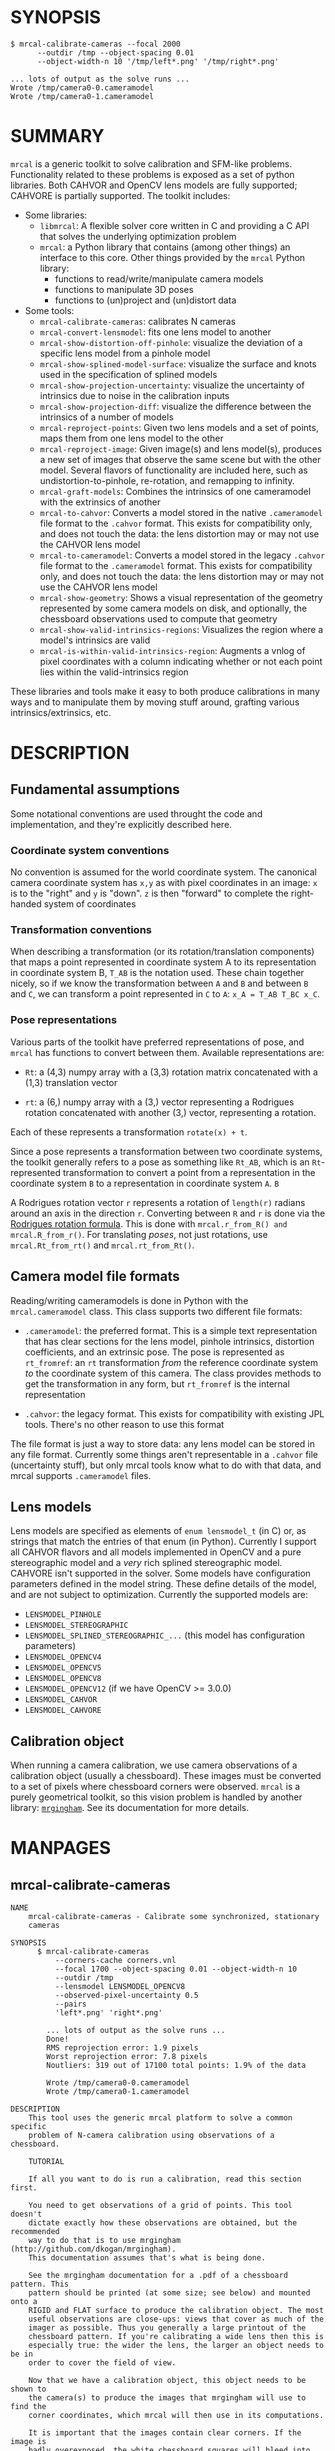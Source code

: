 * SYNOPSIS

#+BEGIN_EXAMPLE
$ mrcal-calibrate-cameras --focal 2000
      --outdir /tmp --object-spacing 0.01
      --object-width-n 10 '/tmp/left*.png' '/tmp/right*.png'

... lots of output as the solve runs ...
Wrote /tmp/camera0-0.cameramodel
Wrote /tmp/camera0-1.cameramodel
#+END_EXAMPLE

* SUMMARY

=mrcal= is a generic toolkit to solve calibration and SFM-like problems.
Functionality related to these problems is exposed as a set of python libraries.
Both CAHVOR and OpenCV lens models are fully supported; CAHVORE is partially
supported. The toolkit includes:

- Some libraries:
  - =libmrcal=: A flexible solver core written in C and providing a C API that
    solves the underlying optimization problem
  - =mrcal=: a Python library that contains (among other things) an interface
    to this core. Other things provided by the =mrcal= Python library:
    - functions to read/write/manipulate camera models
    - functions to manipulate 3D poses
    - functions to (un)project and (un)distort data

- Some tools:
  - =mrcal-calibrate-cameras=: calibrates N cameras
  - =mrcal-convert-lensmodel=: fits one lens model to another
  - =mrcal-show-distortion-off-pinhole=: visualize the deviation of a specific
    lens model from a pinhole model
  - =mrcal-show-splined-model-surface=: visualize the surface and knots used in
    the specification of splined models
  - =mrcal-show-projection-uncertainty=: visualize the uncertainty of intrinsics
    due to noise in the calibration inputs
  - =mrcal-show-projection-diff=: visualize the difference between the
    intrinsics of a number of models
  - =mrcal-reproject-points=: Given two lens models and a set of points,
    maps them from one lens model to the other
  - =mrcal-reproject-image=: Given image(s) and lens model(s), produces a new
    set of images that observe the same scene but with the other model. Several
    flavors of functionality are included here, such as undistortion-to-pinhole,
    re-rotation, and remapping to infinity.
  - =mrcal-graft-models=: Combines the intrinsics of one cameramodel with the
    extrinsics of another
  - =mrcal-to-cahvor=: Converts a model stored in the native =.cameramodel= file
    format to the =.cahvor= format. This exists for compatibility only, and does
    not touch the data: the lens distortion may or may not use the CAHVOR
    lens model
  - =mrcal-to-cameramodel=: Converts a model stored in the legacy =.cahvor= file
    format to the =.cameramodel= format. This exists for compatibility only, and
    does not touch the data: the lens distortion may or may not use the CAHVOR
    lens model
  - =mrcal-show-geometry=: Shows a visual representation of the geometry
    represented by some camera models on disk, and optionally, the
    chessboard observations used to compute that geometry
  - =mrcal-show-valid-intrinsics-regions=: Visualizes the region where a model's
    intrinsics are valid
  - =mrcal-is-within-valid-intrinsics-region=: Augments a vnlog of pixel
    coordinates with a column indicating whether or not each point lies within
    the valid-intrinsics region

These libraries and tools make it easy to both produce calibrations in many ways
and to manipulate them by moving stuff around, grafting various
intrinsics/extrinsics, etc.

* DESCRIPTION

** Fundamental assumptions

Some notational conventions are used throught the code and implementation, and
they're explicitly described here.

*** Coordinate system conventions

No convention is assumed for the world coordinate system. The canonical camera
coordinate system has =x,y= as with pixel coordinates in an image: =x= is to the
"right" and =y= is "down". =z= is then "forward" to complete the right-handed
system of coordinates

*** Transformation conventions

When describing a transformation (or its rotation/translation components) that
maps a point represented in coordinate system A to its representation in
coordinate system B, =T_AB= is the notation used. These chain together nicely,
so if we know the transformation between =A= and =B= and between =B= and =C=, we
can transform a point represented in =C= to =A=: =x_A = T_AB T_BC x_C=.

*** Pose representations

Various parts of the toolkit have preferred representations of pose, and =mrcal=
has functions to convert between them. Available representations are:

- =Rt=: a (4,3) numpy array with a (3,3) rotation matrix concatenated with a
  (1,3) translation vector

- =rt=: a (6,) numpy array with a (3,) vector representing a Rodrigues rotation
  concatenated with another (3,) vector, representing a rotation.

Each of these represents a transformation =rotate(x) + t=.

Since a pose represents a transformation between two coordinate systems, the
toolkit generally refers to a pose as something like =Rt_AB=, which is an
=Rt=-represented transformation to convert a point from a representation in the
coordinate system =B= to a representation in coordinate system =A=. =B=

A Rodrigues rotation vector =r= represents a rotation of =length(r)= radians
around an axis in the direction =r=. Converting between =R= and =r= is done via
the [[https://en.wikipedia.org/wiki/Rodrigues%27_rotation_formula][Rodrigues rotation formula]]. This is done with =mrcal.r_from_R() and
mrcal.R_from_r()=. For translating /poses/, not just rotations, use
=mrcal.Rt_from_rt()= and =mrcal.rt_from_Rt()=.

** Camera model file formats

Reading/writing cameramodels is done in Python with the =mrcal.cameramodel=
class. This class supports two different file formats:

- =.cameramodel=: the preferred format. This is a simple text representation
  that has clear sections for the lens model, pinhole intrinsics,
  distortion coefficients, and an extrinsic pose. The pose is represented as
  =rt_fromref=: an =rt= transformation /from/ the reference coordinate system
  /to/ the coordinate system of this camera. The class provides methods to get
  the transformation in any form, but =rt_fromref= is the internal
  representation

- =.cahvor=: the legacy format. This exists for compatibility with existing JPL
  tools. There's no other reason to use this format

The file format is just a way to store data: any lens model can be stored
in any file format. Currently some things aren't representable in a =.cahvor=
file (uncertainty stuff), but only mrcal tools know what to do with that data,
and mrcal supports =.cameramodel= files.

** Lens models

Lens models are specified as elements of =enum lensmodel_t= (in C) or, as
strings that match the entries of that enum (in Python). Currently I support all
CAHVOR flavors and all models implemented in OpenCV and a pure stereographic
model and a /very/ rich splined stereographic model. CAHVORE isn't supported in
the solver. Some models have configuration parameters defined in the model
string. These define details of the model, and are not subject to optimization.
Currently the supported models are:

- =LENSMODEL_PINHOLE=
- =LENSMODEL_STEREOGRAPHIC=
- =LENSMODEL_SPLINED_STEREOGRAPHIC_...= (this model has configuration
  parameters)
- =LENSMODEL_OPENCV4=
- =LENSMODEL_OPENCV5=
- =LENSMODEL_OPENCV8=
- =LENSMODEL_OPENCV12= (if we have OpenCV >= 3.0.0)
- =LENSMODEL_CAHVOR=
- =LENSMODEL_CAHVORE=

** Calibration object

When running a camera calibration, we use camera observations of a calibration
object (usually a chessboard). These images must be converted to a set of pixels
where chessboard corners were observed. =mrcal= is a purely geometrical toolkit,
so this vision problem is handled by another library: [[https://github.com/dkogan/mrgingham/][=mrgingham=]]. See its
documentation for more details.

* MANPAGES
** mrcal-calibrate-cameras
#+BEGIN_EXAMPLE
NAME
    mrcal-calibrate-cameras - Calibrate some synchronized, stationary
    cameras

SYNOPSIS
      $ mrcal-calibrate-cameras
          --corners-cache corners.vnl
          --focal 1700 --object-spacing 0.01 --object-width-n 10
          --outdir /tmp
          --lensmodel LENSMODEL_OPENCV8
          --observed-pixel-uncertainty 0.5
          --pairs
          'left*.png' 'right*.png'

        ... lots of output as the solve runs ...
        Done!
        RMS reprojection error: 1.9 pixels
        Worst reprojection error: 7.8 pixels
        Noutliers: 319 out of 17100 total points: 1.9% of the data

        Wrote /tmp/camera0-0.cameramodel
        Wrote /tmp/camera0-1.cameramodel

DESCRIPTION
    This tool uses the generic mrcal platform to solve a common specific
    problem of N-camera calibration using observations of a chessboard.

    TUTORIAL

    If all you want to do is run a calibration, read this section first.

    You need to get observations of a grid of points. This tool doesn't
    dictate exactly how these observations are obtained, but the recommended
    way to do that is to use mrgingham (http://github.com/dkogan/mrgingham).
    This documentation assumes that's what is being done.

    See the mrgingham documentation for a .pdf of a chessboard pattern. This
    pattern should be printed (at some size; see below) and mounted onto a
    RIGID and FLAT surface to produce the calibration object. The most
    useful observations are close-ups: views that cover as much of the
    imager as possible. Thus you generally a large printout of the
    chessboard pattern. If you're calibrating a wide lens then this is
    especially true: the wider the lens, the larger an object needs to be in
    order to cover the field of view.

    Now that we have a calibration object, this object needs to be shown to
    the camera(s) to produce the images that mrgingham will use to find the
    corner coordinates, which mrcal will then use in its computations.

    It is important that the images contain clear corners. If the image is
    badly overexposed, the white chessboard squares will bleed into each
    other, the adjoining black squares will no longer touch each other in
    the image, and there would be no corner to detect. Conversely, if the
    image is badly underexposed, the black squares will bleed into each
    other, which would also destroy the corner. mrgingham tries to handle a
    variety of lighting conditions, including varying illumination across
    the image, but the corners must exist in the image in some form. A
    fundamental design decision in mrgingham is to only output chessboards
    that we are very confident in, and a consequence of this is that
    mrgingham requires the WHOLE chessboard to be visible in order to
    produce any results. Thus it requires a bit of effort to produce any
    data at the edges and in the corners of the imager: if even a small
    number of the chessboard corners are out of bounds, mrgingham will not
    detect the chessboard at all. A live preview of the calibration images
    being gathered is thus essential to aid the user in obtaining good data.
    Another requirement due to the design of mrgingham is that the board
    should be held with a flat edge parallel to the camera xz plane
    (parallel to the ground, usually). mrgingham looks for vertical and
    horizontal sequences of corners, but if the board is rotated diagonally,
    then none of these sequences are "horizontal" or "vertical", but they're
    all "diagonal", which isn't what mrgingham is looking for.

    The most useful observations to gather are

    - close-ups: the chessboard should fill the whole frame as much as
    possible

    - oblique views: tilt the board forward/back and left/right. I generally
    tilt by more than 45 degrees. At a certain point the corners become
    indistinct and mrgingham starts having trouble, but depending on the
    lens, that point could come with quite a bit of tilt.

    - If you are calibrating multiple cameras, and they are synchronized,
    you can calibrate them all at the same time, and obtain intrinsics AND
    extrinsics. In that case you want frames where multiple cameras see the
    calibration object at the same time. Depending on the geometry, it may
    be impossible to place a calibration object in a location where it's
    seen by all the cameras, AND where it's a close-up for all the cameras
    at the same time. In that case, get close-ups for each camera
    individually, and get observations common to multiple cameras, that
    aren't necessarily close-ups. The former will serve to define your
    camera intrinsics, and the latter will serve to define your extrinsics
    (geometry).

    A dataset composed primarily of tilted closeups will produce good
    results. It is better to have more data rather than less. mrgingham will
    throw away frames where no chessboard can be found, so it is perfectly
    reasonable to grab too many images with the expectation that they won't
    all end up being used in the computation.

    I usually aim for about 100 usable frames, but you can often get away
    with far fewer. The mrcal confidence feedback (see below) will tell you
    if you need more data.

    Once we have gathered input images, we can run the calibration
    procedure:

      mrcal-calibrate-cameras
        --corners-cache corners.vnl
        -j 10
        --focal 2000
        --object-spacing 0.1
        --object-width-n 10
        --outdir /tmp
        --lensmodel LENSMODEL_OPENCV8
        --observed-pixel-uncertainty 1.0
        --explore
        'frame*-camera0.png' 'frame*-camera1.png' 'frame*-camera2.png'

    You would adjust all the arguments for your specific case.

    The first argument says that the chessboard corner coordinates live in a
    file called "corners.vnl". If this file exists, we'll use that data. If
    that file does not exist (which is what will happen the first time),
    mrgingham will be invoked to compute the corners from the images, and
    the results will be written to that file. So the same command is used to
    both compute the corners initially, and to reuse the pre-computed
    corners with subsequent runs.

    '-j 10' says to spread the mrgingham computation across 10 CPU cores.
    This command controls mrgingham only; if 'corners.vnl' already exists,
    this option does nothing.

    '--focal 2000' says that the initial estimate for the camera focal
    lengths is 2000 pixels. This doesn't need to be precise at all, but do
    try to get this roughly correct if possible. Simple geometry says that

      focal_length = imager_width / ( 2 tan (field_of_view_horizontal / 2) )

    --object-spacing is the width of each square in your chessboard. This
    depends on the specific chessboard object you are using.
    --object-width-n is the corner count of the calibration object.
    Currently mrgingham more or less assumes that this is 10.

    --outdir specifies the directory where the output models will be written

    --lensmodel specifies which lens model we're using for the cameras. At
    this time all OpenCV lens models are supported, in addition to
    LENSMODEL_CAHVOR. The CAHVOR model is there for legacy compatibility
    only. If you're not going to be using these models in a system that only
    supports CAHVOR, there's little reason to use it. If you use a model
    that is too lean (LENSMODEL_PINHOLE or LENSMODEL_OPENCV4 maybe), the
    model will not fit the data, especially at the edges; the tool will tell
    you this. If you use a model that is too rich (something crazy like
    LENSMODEL_OPENCV12), then you will need much more data than you normally
    would. Most lenses I've seen work well with LENSMODEL_OPENCV4 or
    LENSMODEL_OPENCV5 or LENSMODEL_OPENCV8; wider lenses need richer models.

    '--observed-pixel-uncertainty 1.0' says that the x,y corner coordinates
    reported by mrgingham are distributed normally, independently, and with
    the standard deviation as given in this argument. There's a tool to
    compute this value empirically, but it needs more validation. For now
    pick a value that seems reasonable. 1.0 pixels or less usually makes
    sense.

    --explore says that after the models are computed, a REPL should be open
    so that the user can look at various metrics describing the output; more
    on this later.

    After all the options, globs describing the images are passed in. Note
    that these are GLOBS, not FILENAMES. So you need to quote or escape each
    glob to prevent the shell from expanding it. You want one glob per
    camera; in the above example we have 3 cameras. The program will look
    for all files matching the globs, and filenames with identical matched
    strings are assumed to have been gathered at the same instant in time.
    I.e. if in the above example we found frame003-camera0.png and
    frame003-camera1.png, we will assume that these two images were
    time-synchronized. If your capture system doesn't have fully-functional
    frame syncronization, you should run a series of monocular calibrations.
    Otherwise the models won't fit well (high reprojection errors and/or
    high outlier counts) and you might see a frame with systematic
    reprojection errors where one supposedly-synchronized camera's
    observation pulls the solution in one direction, and another camera's
    observation pulls it in another.

    When you run the program as given above, the tool will spend a bit of
    time computing (usually 10-20 seconds is enough, but this is highly
    dependent on the specific problem, the amount of data, and the
    computational hardware). When finished, it will write the resulting
    models to disk, and open a REPL (if --explore was given). The resulting
    filenames are "camera-N.cameramodel" where N is the index of the camera,
    starting at 0. The models contain the intrinsics and extrinsics, with
    camera-0 sitting at the reference coordinate system.

    When the solve is completed, you'll see a summary such as this one:

        RMS reprojection error: 0.3 pixels
        Worst reprojection error: 4.0 pixels
        Noutliers: 7 out of 9100 total points: 0.1% of the data

    The reprojection errors should look reasonable given your
    --observed-pixel-uncertainty. Since any outliers will be thrown out, the
    reported reprojection errors will be reasonable.

    Higher outlier counts are indicative of some/all of these:

    - Errors in the input data, such as incorrectly-detected chessboard
    corners, or unsynchronized cameras

    - Badly-fitting lens model

    A lens model that doesn't fit isn't a problem in itself. The results
    will simply not be reliable everywhere in the imager, as indicated by
    the uncertainty and residual metrics (see below)

    With --explore you get a REPL, and a message that points out some useful
    functions. Generally you want to start with

        show_residuals_observation_worst(0)

    This will show you the worst-fitting chessboard observation with its
    observed and predicted corners, as an error vector. The reprojection
    errors are given by a colored dot. Corners thrown out as outliers will
    be missing their colored dot. You want to make sure that this is
    reasonable. Incorrectly-detected corners will be visible: they will be
    outliers or they will have a high error. The errors should be higher
    towards the edge of the imager, especially with a wider lens. A richer
    better-fitting model would reduce those errors. Past that, there should
    be no pattern to the errors. If the camera synchronization was broken,
    you'll see a bias in the error vectors, to compensate for the motion of
    the chessboard.

    Next do this for each camera in your calibration set (icam is an index
    counting up from 0):

        show_residuals_regional(icam)

    Each of these will pop up 3 plots describing your distribution of
    errors. You get

    - a plot showing the mean reprojection error across the imager - a plot
    showing the standard deviation of reprojection errors across the imager
    - a plot showing the number of data points across the imager AFTER the
    outlier rejection

    The intrinsics are reliable in areas that have

    - a low mean error relative to --observed-pixel-uncertainty - a standard
    deviation roughly similar to --observed-pixel-uncertainty - have some
    data available

    If you have too little data, you will be overfitting, so you'd be
    expalining the signal AND the noise, and your reprojection errors will
    be too low. With enough input data you'll be explaining the signal only:
    the noise is random and with enough samples our model can't explain it.
    Another factor that controls this is the model we're fitting. If we fit
    a richer model (LENSMODEL_OPENCV8 vs LENSMODEL_OPENCV4 for instance),
    the extra parameters will allow us to fit the data better, and to
    produce lower errors in more areas of the imager.

    These are very rough guidelines; I haven't written the logic to
    automatically interpret these yet. A common feature that these plots
    bring to light is a poorly-fitting model at the edges of the imager. In
    that case you'll see higher errors with a wider distribution towards the
    edge.

    Finally run this:

        show_projection_uncertainty()

    This will pop up a plot of projection uncertainties for each camera. The
    uncertainties are shown as a color-map along with contours. These are
    the expected value of projection based on noise in input corner
    observations. The noise is assumed to be independent, 0-mean gaussian
    with a standard deviation of --observed-pixel-uncertainty. You will see
    low uncertainties in the center of the imager (this is the default focus
    point; a different one can be picked). As you move away from the center,
    you'll see higher errors. You should decide how much error is
    acceptable, and determine the usable area of the imager based on this.
    These uncertainty metrics are complementary to the residual metrics
    described above. If you have too little data, the residuals will be low,
    but the uncertainties will be very high. The more data you gather, the
    lower the uncertainties. A richer lens model lowers the residuals, but
    raises the uncertainties. So with a richer model you need to get more
    data to get to the same acceptable uncertainty level.

OPTIONS
  POSITIONAL ARGUMENTS
      images                A glob-per-camera for the images. Include a glob for
                            each camera. It is assumed that the image filenames in
                            each glob are of of the form xxxNNNyyy where xxx and
                            yyy are common to all images in the set, and NNN
                            varies. This NNN is a frame number, and identical
                            frame numbers across different globs signify a time-
                            synchronized observation. I.e. you can pass
                            'left*.jpg' and 'right*.jpg' to find images
                            'left0.jpg', 'left1.jpg', ..., 'right0.jpg',
                            'right1.jpg', ...

  OPTIONAL ARGUMENTS
      -h, --help            show this help message and exit
      --focal FOCAL         Initial estimate of the focal length, in pixels.
                            Required unless --seed is given
      --imagersize IMAGERSIZE IMAGERSIZE
                            Size of the imager. This is only required if we pass
                            --corners-cache AND if none of the image files on disk
                            actually exist and if we don't have a --seed. If we do
                            have a --seed, the --imagersize values must match the
                            --seed exactly
      --outdir OUTDIR       Directory for the output camera models
      --object-spacing OBJECT_SPACING
                            Width of each square in the calibration board, in
                            meters
      --object-width-n OBJECT_WIDTH_N
                            How many points the calibration board has per
                            horizontal side. If omitted we default to 10
      --object-height-n OBJECT_HEIGHT_N
                            How many points the calibration board has per vertical
                            side. If omitted, we assume a square object, setting
                            height=width
      --lensmodel LENSMODEL
                            Which lens model we're using. This is required unless
                            we have a --seed
      --seed SEED           A comma-separated whitespace-less list of camera model
                            globs to use as a seed for the intrinsics and
                            extrinsics. The number of models must match the number
                            of cameras exactly. Expanded globs are sorted
                            alphanumerically. This is useful to bootstrap the
                            solve or to validate an existing set of models, or to
                            recompute just the extrinsics or just the intrinsics
                            of a solve. If omitted, we estimate a seed. Exclusive
                            with --focal. If given, --imagersize is omitted or it
                            must match EXACTLY with whatever is in the --seed
                            models
      --jobs JOBS, -j JOBS  How much parallelization we want. Like GNU make.
                            Affects only the chessboard corner finder. If we are
                            reading a cache file, this does nothing
      --corners-cache CORNERS_CACHE
                            Path to read corner-finder data from or (if path does
                            not exist) to write data to
      --pairs               By default, we are calibrating a set of N independent
                            cameras. If we actually have a number of stereo pairs,
                            pass this argument. It changes the filename format of
                            the models written to disk (cameraPAIR-
                            INDEXINPAIR.cameramodel), and will report some
                            uncertainties about geometry inside each pair.
                            Consecutive cameras in the given list are paired up,
                            and an even number of cameras is required
      --skip-regularization
                            By default we apply regularization in the solver in
                            the final optimization. This discourages obviously-
                            wrong solutions, but can introduce a bias. With this
                            option, regularization isn't applied
      --skip-outlier-rejection
                            By default we throw out outliers. This option turns
                            that off
      --skip-extrinsics-solve
                            Keep the seeded extrinsics, if given. Allowed only if
                            --seed
      --skip-intrinsics-solve
                            Keep the seeded intrinsics, if given. Allowed only if
                            --seed
      --skip-calobject-warp-solve
                            By default we assume the calibration target is
                            slightly deformed, and we compute this deformation. If
                            we want to assume that it is flat, pass this option.
      --unweighted-corners  By default we weight each corner error contribution
                            using the uncertainty from the corner detector. If we
                            want to ignore this information, and weigh them all
                            equally, pass --unweighted-corners.
      --verbose-solver      By default the final stage of the solver doesn't say
                            much. This option turns on verbosity to get lots of
                            diagnostics.
      --explore             After the solve open an interactive shell to examine
                            the solution
      --observed-pixel-uncertainty OBSERVED_PIXEL_UNCERTAINTY
                            The standard deviation of x and y pixel coordinates of
                            the input observations. The distribution of the inputs
                            is assumed to be gaussian, with the standard deviation
                            specified by this argument. Note: this is the x and y
                            standard deviation, treated independently. If each of
                            these is s, then the LENGTH of the deviation of each
                            pixel is a Rayleigh distribution with expected value
                            s*sqrt(pi/2) ~ s*1.25


#+END_EXAMPLE
** mrcal-convert-lensmodel
#+BEGIN_EXAMPLE
NAME
    mrcal-convert-lensmodel - Converts a camera model from one lens model to
    another

SYNOPSIS
      $ mrcal-convert-lensmodel
          --viz LENSMODEL_OPENCV4 left.cameramodel
          > left.opencv4.cameramodel

      ... lots of output as the solve runs ...
      RMS error of the solution: 3.40256580058 pixels.

      ... a plot pops up showing the differences ...

DESCRIPTION
    Given a camera model, this tool computes another model that represents
    the same lens, but using a different lens model. While lens models all
    exist to solve the same problem, the different representations don't map
    to one another perfectly, and this tool seeks to find the best-fitting
    parameters of the target lens model. Two different methods are
    implemented:

    1. If the given cameramodel file contains optimization_inputs, then we
    have all the data that was used to compute this model in the first
    place, and we can re-run the original optimization, using the new lens
    model. This is the default behavior. If the input model doesn't have
    optimization_inputs, an error will result, and the other method must be
    selected by passing --sampled

    2. We can sample lots of points on the imager, unproject them to
    observation vectors in the camera coordinate system, and then fit a new
    camera model that reprojects these vectors as closely to the original
    pixel coordinates as possible. Select this mode by passing --sampled.

    The first method is preferred. Since camera models (lens parameters AND
    geometry) are computed off real pixel observations, the confidence of
    the final projections varies greatly, depending on the location of the
    points being projected. The first method uses the original data, so it
    implicitly respects these uncertainties 100%: low-data areas in the
    original model will also be low-data areas in the new model. The second
    method, however, doesn't have this information: it doesn't know which
    parts of the imager are reliable and which aren't, so the results won't
    be as good.

    As always, the intrinsics have some baked-in geometry information. Both
    methods optimize intrinsics AND extrinsics, and output cameramodels with
    updated versions of both. If --sampled, then we can request that only
    the intrinsics be optimized by passing --intrinsics-only. Also, if
    --sampled then we fit the extrinsics off 3D points, not just observation
    directions. The distance from the camera to the fitting points is set by
    --distance. Set this to the distance where you expect the intrinsics to
    have the most accuracy. This is only neede dif --sampled, since we have
    all this information otherwise.

    If --sampled, we need to consider that the model we're trying to fit may
    not fit the original model in all parts of the imager. Usually this is a
    factor when converting wide-angle cameramodels to use a leaner model: a
    decent fit will be possible at the center, with more and more divergence
    as we move towards the edges. We handle this with the --where and
    --radius options to allow the user to choose the area of the imager that
    is used for the fit. This region is centered on the point given by
    --where (or at the center of the imager, if omitted). The radius of this
    region is given by --radius. If '--radius 0' then I use ALL the data. A
    radius<0 can be used to set the size of the no-data margin at the
    corners; in this case I'll use

        r = sqrt(width^2 + height^2)/2. - abs(radius)

    There's a balance to strike here. A larger radius means that we'll try
    to fit as well as we can in a larger area. This might mean that we won't
    fit well anywhere, but we won't do terribly anywhere, either. A smaller
    area means that we give up on the outer regions entirely (resulting in
    very poor fits there), but we'll be able to fit much better in the areas
    that remain. Generally empirical testing is required to find a good
    compromise: pass --viz to see the resulting differences. Note that
    --radius and --where applies only if we're optimizing sampled
    reprojections; if we're using the original optimization inputs, the
    options are illegal.

OPTIONS
  POSITIONAL ARGUMENTS
      to                    The target lens model
      model                 Input camera model. If "-' is given, we read standard
                            input

  OPTIONAL ARGUMENTS
      -h, --help            show this help message and exit
      --sampled             Instead of solving the original calibration problem
                            using the new lens model, use sampled imager points.
                            This produces biased results, but can be used even if
                            the original optimization_inputs aren't available
      --gridn GRIDN GRIDN   Used if --sampled. How densely we should sample the
                            imager. By default we use a 60x40 grid
      --distance DISTANCE   Used (and required) if --sampled. A sampled solve fits
                            the intrinsics and extrinsics to match up
                            reprojections of a grid of observed pixels. The points
                            being projected are set a particular distance (set by
                            this argument) from the camera. Set this to the
                            distance that is expected to be most confident for the
                            given cameramodel
      --intrinsics-only     Used if --sampled. By default I optimize the
                            intrinsics and extrinsics to find the closest
                            reprojection. If for whatever reason we know that the
                            camera coordinate system was already right, or we need
                            to keep the original extrinsics, pass --intrinsics-
                            only. The resulting extrinsics will be the same, but
                            the fit will not be as good. In many cases, optimizing
                            extrinsics is required to get a usable fit, so
                            --intrinsics-only may not be an option if accurate
                            results are required.
      --where WHERE WHERE   Used if --sampled. I use a subset of the imager to
                            compute the fit. The active region is a circle
                            centered on this point. If omitted, we will focus on
                            the center of the imager
      --radius RADIUS       Used if --sampled. I use a subset of the imager to
                            compute the fit. The active region is a circle with a
                            radius given by this parameter. If radius == 0, I'll
                            use the whole imager for the fit. If radius < 0, this
                            parameter specifies the width of the region at the
                            corners that I should ignore: I will use sqrt(width^2
                            + height^2)/2. - abs(radius). This is valid ONLY if
                            we're focusing at the center of the imager. By default
                            I ignore a large-ish chunk area at the corners.
      --viz                 Visualize the differences between the input and output
                            models
      --num-trials NUM_TRIALS
                            If given, run the solve more than once. Useful in case
                            random initialization produces noticeably different
                            results. By default we run just one trial, which
                            hopefully should be enough


#+END_EXAMPLE
** mrcal-show-distortion-off-pinhole
#+BEGIN_EXAMPLE
NAME
    mrcal-show-distortion-off-pinhole - Visualize the behavior or a lens
    model

SYNOPSIS
      $ mrcal-show-distortion-off-pinhole --vectorfield left.cameramodel

      ... a plot pops up showing the vector field of the difference from a pinhole
      projection

DESCRIPTION
    This tool is used to examine how a lens model behaves. Depending on the
    model, the vectors could be very large or very small, and we can scale
    them by passing '--scale s'. By default we sample in a 60x40 grid, but
    this spacing can be controlled by passing '--gridn w h'.

    By default we render a heat map of the lens effects. We can also see the
    vectorfield by passing in --vectorfield. Or we can see the radial
    distortion curve by passing --radial

OPTIONS
  POSITIONAL ARGUMENTS
      model                 Input camera model. If "-' is given, we read standard input

  OPTIONAL ARGUMENTS
      -h, --help            show this help message and exit
      --gridn GRIDN GRIDN   How densely we should sample the imager. By default we report a 60x40 grid
      --scale SCALE         Scale the vectors by this factor. Default is 1.0 (report the truth), but this is often too small to see
      --radial              Show the radial distortion scale factor instead of a colormap/vectorfield
      --vectorfield         Plot the diff as a vector field instead of as a heat map. The vector field contains more information (magnitude AND direction), but is less clear at a
                            glance
      --cbmax CBMAX         Maximum range of the colorbar
      --extratitle EXTRATITLE
                            Extra title string for the plot
      --hardcopy HARDCOPY   Write the output to disk, instead of making an interactive plot
      --set SET             Extra 'set' directives to pass to gnuplotlib. May be given multiple times
      --unset UNSET         Extra 'unset' directives to pass to gnuplotlib. May be given multiple times


#+END_EXAMPLE
** mrcal-show-splined-model-surface
#+BEGIN_EXAMPLE
NAME
    mrcal-show-splined-model-surface - Visualizes the surface represented in
    a splined lens model

SYNOPSIS
      $ mrcal-show-splined-model-surface cam.cameramodel x
      ... a plot pops up showing the surface

DESCRIPTION
    Splined models are built with a splined surface that we index to compute
    the projection. The meaning of what indexes the surface and the values
    of the surface varies by model, but in all cases, visualizing the
    surface is useful.

    This tool can produce a plot in the imager domain (the default) or in
    the spline index domain (normalized stereographic coordinates, usually).
    Both are useful. Pass --spline-index-domain to choose that domain

    One use for this tool is to check that the field-of-view we're using for
    this model is reasonable. We'd like the field of view to be wide-enough
    to cover the whole imager, but not much wider, since representing
    invisible areas isn't useful. Ideally the surface domain boundary (that
    this tool displays) is just wider than the imager edges (which this tool
    also displays).

OPTIONS
  POSITIONAL ARGUMENTS
      model                 Input camera model. If "-' is given, we read standard
                            input
      {x,y}                 Whether we're looking at the x surface or the y
                            surface

  OPTIONAL ARGUMENTS
      -h, --help            show this help message and exit
      --extratitle EXTRATITLE
                            Extra title string for the plot
      --hardcopy HARDCOPY   Write the output to disk, instead of making an
                            interactive plot
      --set SET             Extra 'set' directives to gnuplotlib. Can be given
                            multiple times
      --unset UNSET         Extra 'unset' directives to gnuplotlib. Can be given
                            multiple times
      --spline-index-domain
                            By default this produces a visualization in the domain
                            of the imager. Sometimes it's more informative to look
                            at this in the domain of the spline-index (normalized
                            stereographic coordinates). This can be selected by
                            this option


#+END_EXAMPLE
** mrcal-show-projection-uncertainty
#+BEGIN_EXAMPLE
NAME
    mrcal-show-projection-uncertainty - Visualize the expected projection
    error due to uncertainty in the calibration-time input

SYNOPSIS
      $ mrcal-show-projection-uncertainty left.cameramodel
      ... a plot pops up showing the projection uncertainty of the intrinsics in
      ... this model

DESCRIPTION
    A calibration process produces the best-fitting camera parameters. To
    use these parameters intelligently we must have some sense of
    uncertainty in these parameters. This tool examines the uncertainty of
    projection of points using a given camera model. The projection
    operation uses the intrinsics only, but the uncertainty must take into
    account the calibration-time extrinsics and the calibration-time
    chessboard poses as well. This tool visualizes the expected value of
    projection error across the imager. Areas with a high expected
    projection error are unreliable for further work.

    There are 3 modes of operation:

    - By default we look at projection of points some distance away from the
    camera (given by --distance). We evaluate the uncertainty of these
    projections everywhere across the imager, and display the results as a
    heatmap with overlaid contours

    - With --observations-xydist we display a 3D plot showing the
    uncertainty everywhere across the imager and at various distances. This
    contains a lot of information, but that makes it challenging to
    interpret

    - With --vs-distance-at we evaluate the uncertainty along an observation
    ray mapping to a single pixel. We show the uncertainty vs distances from
    the camera along this ray

    See mrcal.projection_uncertainty() for a full description of the
    computation performed here

OPTIONS
  POSITIONAL ARGUMENTS
      model                 Input camera model. If "-' is given, we read standard
                            input

  OPTIONAL ARGUMENTS
      -h, --help            show this help message and exit
      --observations-xydist
                            If given, we operate in a different mode: we make a 3D
                            plot of uncertainties and chessboard observations
                            instead of the 2D uncertainty contours we get
                            normally. This is exclusive with --vs-distance-at,
                            --distance, --isotropic, --observations.
      --vs-distance-at VS_DISTANCE_AT
                            If given, we operate in a different mode: we look at
                            the projection uncertainty at one pixel, at different
                            distances along that observation ray. This is
                            different from the 2D uncertainty contours we get
                            normally. This option takes a single argument: the
                            "X,Y" pixel coordinate we care about, or "center" to
                            look at the center of the imager or "centroid" to look
                            at the center of the calibration-time chessboards.
                            This is exclusive with --observations-xydist and
                            --gridn and --distance and --observations and --cbmax
      --gridn GRIDN GRIDN   How densely we should sample the imager. By default we
                            use a 60x40 grid (or a (15,10) grid if --observations-
                            xydist)
      --distance DISTANCE   By default we display the projection uncertainty
                            infinitely far away from the camera. If we want to
                            look closer in, the desired observation distance can
                            be given in this argument
      --isotropic           By default I display the expected value of the
                            projection error in the worst possible direction of
                            this error. If we want to plot the RMS of the worst
                            and best directions, pass --isotropic. If we assume
                            the errors will apply evenly in all directions, then
                            we can use this metric, which is potentially easier to
                            compute
      --observations        If given, I show where the chessboard corners were
                            observed at calibration time. This should correspond
                            to the low-uncertainty regions.
      --cbmax CBMAX         Maximum range of the colorbar
      --extratitle EXTRATITLE
                            Extra title string for the plot
      --hardcopy HARDCOPY   Write the output to disk, instead of an interactive
                            plot
      --set SET             Extra 'set' directives to gnuplotlib. Can be given
                            multiple times
      --unset UNSET         Extra 'unset' directives to gnuplotlib. Can be given
                            multiple times


#+END_EXAMPLE
** mrcal-show-projection-diff
#+BEGIN_EXAMPLE
NAME
    mrcal-show-projection-diff - Visualize the difference in projection
    between N models

SYNOPSIS
      $ mrcal-show-projection-diff before.cameramodel after.cameramodel
      ... a plot pops up showing how these two models differ in their projections

DESCRIPTION
    It is often useful to compare the projection behavior of two camera
    models. For instance, one may want to validate a calibration by
    comparing the results of two different chessboard dances. Or one may
    want to evaluate the stability of the intrinsics in response to
    mechanical or thermal stresses. This tool makes these comparisons, and
    produces a visualization of the results.

    In the most common case we're given exactly 2 models to compare, and we
    show the xy differences in projection at each point (as a heat map or as
    a vector field). If we're given more than 2 models, we show the STANDARD
    DEVIATION of all the differences instead (as a heat map).

    How are we computing the differences? The details are in the docstring
    of mrcal.projection_diff(). Broadly, we do this:

    - grid the imager - unproject each point in the grid from one camera to
    produce a world point - apply a transformation we compute to match up
    the two camera geometries - reproject the transformed points to the
    other camera - look at the resulting pixel difference in the
    reprojection

    When looking at multiple cameras, their lens intrinsics differ. Less
    obviously, the position and orientation of the camera coordinate system
    in respect to the physical camera housing differ also. These geometric
    uncertainties are baked into the intrinsics. So when we project "the
    same world point" into both cameras, we must apply a geometric
    transformation because we want to be comparing projections of world
    points (relative to the camera housing), not projections relative to the
    (floating) camera coordinate systems. This transformation is unknown,
    but we can estimate it in one of several ways:

    - If we KNOW that there is no geometric difference between our cameras,
    and we thus should look at the intrinsics differences only, we assuming
    that implied_Rt10 = identity. Indicate this case by passing --radius 0

    - Otherwise, we fit projections across the imager: the "right"
    transformation would result in apparent low projection differences in a
    wide area.

    This fitted transformation is computed by
    implied_Rt10__from_unprojections(), and some details of its operation
    are significant:

    - The imager area we use for the fit - Which world points we're looking
    at

    In most practical usages, we would not expect a good fit everywhere in
    the imager: areas where no chessboards were observed will not fit well,
    for instance. From the point of view of the fit we perform, those
    ill-fitting areas should be treated as outliers, and they should NOT be
    a part of the solve. How do we specify the well-fitting area? The best
    way is to use the model uncertainties: these can be used to emphasize
    the confident regions of the imager. This is the default behavior. If
    uncertainties aren't available, or if we want a faster solve, pass
    --no-uncertainties. The well-fitting region can then be passed using
    --where and --radius to indicate the circle in the imager we care about.

    If using uncertainties then we utilize all the data in the imager by
    default. if --no-uncertainties, then the defaults are to use a more
    reasonable circle of radius min(width,height)/6 at the center of the
    imager. Usually this is sufficiently correct, and we don't need to mess
    with it. If we aren't guided to the correct focus region, the
    implied-by-the-intrinsics solve will try to fit lots of outliers, which
    would result in an incorrect transformation, which in turn would produce
    overly-high reported diffs. A common case when this happens is if the
    chessboard observations used in the calibration were concentrated to the
    side of the image (off-center), no uncertainties were used, and --where
    was not pointed to that area.

    Unlike the projection operation, the diff operation is NOT invariant
    under geometric scaling: if we look at the projection difference for two
    points at different locations along a single observation ray, there will
    be a variation in the observed diff. This is due to the geometric
    difference in the two cameras. If the models differed only in their
    intrinsics parameters, then this variation would not appear. Thus we
    need to know how far from the camera to look, and this is specified by
    --distance. By default we look out to infinity. If we care about the
    projection difference at some other distance, pass that here. Generally
    the most confident distance will be where the chessboards were observed
    at calibration time.

OPTIONS
  POSITIONAL ARGUMENTS
      models                Camera models to diff

  OPTIONAL ARGUMENTS
      -h, --help            show this help message and exit
      --gridn GRIDN GRIDN   How densely we should sample the imager. By default we
                            use a 60x40 grid
      --distance DISTANCE   By default we compute the implied transformation for
                            points infinitely far away from the camera. If we want
                            to look closer in, the desired observation distance
                            can be given in this argument. We can also fit
                            multiple distances at the same time by passing them
                            here in a comma-separated, whitespace-less list. If
                            multiple distances are given, we fit the implied-by-
                            the-intrinsics transformation using ALL the distances,
                            but we display the best-fitting difference for each
                            point. Only one distance is supported if
                            --vectorfield. Multiple distances are especially
                            useful if we have uncertainties: the most confident
                            distance will be found, and displayed.
      --where WHERE WHERE   Center of the region of interest for this diff. It is
                            usually impossible for the models to match everywhere,
                            but focusing on a particular area can work better. The
                            implied transformation will be fit to match as large
                            as possible an area centered on this argument. If
                            omitted, we will focus on the center of the imager
      --radius RADIUS       Radius of the region of interest. If ==0, we do NOT
                            fit an implied transformation at all. If omitted or
                            <0, we use a "reasonable" value: the whole imager if
                            we're using uncertainties, or min(width,height)/6 if
                            --no-uncertainties. To fit with data across the whole
                            imager in either case, pass in a very large radius
      --observations        If given, I show where the chessboard corners were
                            observed at calibration time. These should correspond
                            to the low-diff regions.
      --cbmax CBMAX         Maximum range of the colorbar
      --extratitle EXTRATITLE
                            Extra title string for the plot
      --vectorfield         Plot the diff as a vector field instead of as a heat
                            map. The vector field contains more information
                            (magnitude AND direction), but is less clear at a
                            glance
      --vectorscale VECTORSCALE
                            If plotting a vectorfield, scale all the vectors by
                            this factor. Useful to improve legibility if the
                            vectors are too small to see
      --no-uncertainties    By default we use the uncertainties in the model to
                            weigh the fit. This will focus the fit on the
                            confident region in the models without --where or
                            --radius. The computation will run faster with --no-
                            uncertainties, but the default --where and --radius
                            may need to be adjusted
      --hardcopy HARDCOPY   Write the output to disk, instead of making an
                            interactive plot
      --set SET             Extra 'set' directives to gnuplotlib. Can be given
                            multiple times
      --unset UNSET         Extra 'unset' directives to gnuplotlib. Can be given
                            multiple times


#+END_EXAMPLE
** mrcal-reproject-points
#+BEGIN_EXAMPLE
NAME
    mrcal-reproject-points - Reprojects pixel observations from one model to
    another

SYNOPSIS
      $ < points-in.vnl
        mrcal-reproject-points
          from.cameramodel to.cameramodel
        > points-out.vnl

DESCRIPTION
    This tool takes a set of pixel observations of points captured by one
    camera model, and transforms them into observations of the same points
    captured by another model. This is similar to mrcal-reproject-image, but
    acts on discrete points, rather than on whole images. The two sets of
    intrinsics are always used. The translation component of the extrinsics
    is always ignored; the rotation is ignored as well if --intrinsics-only.

    This allows one to combine multiple image-processing techniques that
    expect different projections. For instance, planes projected using a
    pinhole projection have some nice properties, and we can use those after
    running this tool.

    The input data comes in on standard input, and the output data is
    written to standard output. Both are vnlog data: human-readable text
    with 2 columns: x and y pixel coords. Comments are allowed, and start
    with the '#' character.

OPTIONS
  POSITIONAL ARGUMENTS
      model-from         Camera model for the input points. If "-' is given, we read
                         standard input
      model-to           Camera model for the output points. If "-' is given, we read
                         standard input

  OPTIONAL ARGUMENTS
      -h, --help         show this help message and exit
      --intrinsics-only  By default, the relative camera rotation is used in the
                         transformation. If we want to use the intrinsics ONLY, pass
                         --intrinsics-only. Note that relative translation is ALWAYS
                         ignored


#+END_EXAMPLE
** mrcal-reproject-image
#+BEGIN_EXAMPLE
NAME
    mrcal-reproject-image - Remaps a captured image into another camera
    model

SYNOPSIS
      ### To "undistort" images to reproject to a pinhole projection
      $ mrcal-reproject-image --to-pinhole
          camera0.cameramodel
          image*.jpg
      Wrote image0-pinhole.jpg
      Wrote image1-pinhole.jpg
      ...

      ### To reproject images from one lens model to another
      $ mrcal-reproject-image
          camera0.cameramodel camera1.cameramodel
          image*.jpg
      Wrote image0-reprojected.jpg
      Wrote image1-reprojected.jpg
      Wrote image2-reprojected.jpg
      ...

      ### To reproject two sets of images to a common pihole projection
      $ mrcal-reproject-image --to-pinhole
          camera0.cameramodel camera1.cameramodel
          'image*-cam0.jpg' 'image*-cam1.jpg'
      Wrote image0-reprojected.jpg
      Wrote image1-reprojected.jpg
      Wrote image2-reprojected.jpg
      ...

DESCRIPTION
    This tool takes image(s) of a scene captured by one camera model, and
    produces image(s) of the same scene, as it would appear if captured by a
    different model, taking into account both the different lens parameters
    and geometries. This is similar to mrcal-reproject-points, but acts on a
    full image, rather than a discrete set of points.

    There are several modes of operation, depending on how many camera
    models are given, and whether --to-pinhole is given, and whether
    --plane-n,--plane-d are given.

    To "undistort" (remap to a pinhole projection) a set of images captured
    using a particular camera model, invoke this tool like this:

      mrcal-reproject-image
        --to-pinhole
        model0.cameramodel image*.jpg

    Each of the given images will be reprojected, and written to disk as
    "image....-reprojected.jpg". The pinhole model used for the reprojection
    will be written to standard output.

    To remap images of a scene captured by model0 to images of the same
    scene captured by model1, do this:

      mrcal-reproject-image
        model0.cameramodel model1.cameramodel image*.jpg

    Each of the given images will be reprojected, and written to disk as
    "image....-reprojected.jpg". Nothing will be written to standard output.
    By default, the rotation component of the relative extrinsics between
    the two models is used in the reprojection. To ignore it, pass
    --intrinsics-only. Relative translation is always ignored. The usual use
    case is to validate the relative intrinsics and extrinsics in two
    models. If you have a pair of models and a pair of observed images, you
    can compute the reprojection, and compare the reprojection-to-model1 to
    images that were actually captured by model1. If the intrinsics and
    extrinsics were correct, then the two images would line up exactly for
    objects at infinity (where the translation=0 assumption is correct).
    Computing this reprojection map is often very slow. But if the use case
    is comparing two sets of captured images, the next, much faster
    invocation method can be used.

    To remap images of a scene captured by model0 and images of the same
    scene captured by model1 to a common pinhole projection, do this:

      mrcal-reproject-image
        --to-pinhole
        model0.cameramodel model1.cameramodel 'image*-cam0.jpg' 'image*-cam1.jpg'

    A pinhole model is constructed that has the same extrinsics as model1,
    and both sets of images are reprojected to this model. This is similar
    to the previous mode, but since we're projection to a pinhole mode, this
    computes much faster. The generated pinhole model is written to standard
    output.

    Finally instead of reprojecting to match up images of objects at
    infinity, it is possible to reproject to match up images of arbitrary
    planes. This can be done by a command like this:

      mrcal-reproject-image
        --to-pinhole
        --plane-n 1.1 2.2 3.3
        --plane-d 4.4
        model0.cameramodel model1.cameramodel 'image*-cam0.jpg' 'image*-cam1.jpg'

    This maps observations of a given plane in camera0 coordinates to where
    this plane would be observed in camera1 coordinates. This uses ALL the
    intrinsics, extrinsics and the plane representation. If all of these are
    correct, the observations of this plane would line up exactly in the
    remapped-camera0 image and the camera1 image. The plane is represented
    in camera0 coordinates by a normal vector given by --plane-n, and the
    distance to the normal given by plane-d. The plane is all points p such
    that inner(p,planen) = planed. planen does not need to be normalized.

    If 2 camera models are given, we use the rotation component of the
    extrinsics, unless --intrinsics-only. The translation is always ignored.

    If --to-pinhole, then we generate a pinhole model, that is written to
    standard output. By default, the focal length of this pinhole model is
    the same as that of the input model. The "zoom" level of this pinhole
    model can be adjusted by passing --scale-focal SCALE, or more precisely
    by passing --fit. --fit takes an argument that is one of

    - "corners": make sure all of the corners of the original image remain
    in-bounds of the pinhole projection

    - "centers-horizontal": make sure the extreme left-center and
    right-center points in the original image remain in-bounds of the
    pinhole projection

    - "centers-vertical": make sure the extreme top-center and bottom-center
    points in the original image remain in-bounds of the pinhole projection

    - A list of pixel coordinates x0,y0,x1,y1,x2,y2,.... The focal-length
    will be chosen to fit all of the given points

    By default, the resolution of the generated pinhole model is the same as
    the resolution of the input model. This can be adjusted by passing
    --scale-image. For instance, passing "--scale-image 0.5" will generate a
    pinhole model and images that are half the size of the input images, in
    both the width and height.

    The output image(s) are written into the same directory as the input
    image(s), with annotations in the filename. This tool will refuse to
    overwrite any existing files unless --force is given.

    It is often desired to apply transformations to lots of images in bulk.
    To make this go faster, this tool supports the -j JOBS option. This
    works just like in Make: the work will be parallelized amoung JOBS
    simultaneous processes. Unlike make, the JOBS value must be specified.

OPTIONS
  POSITIONAL ARGUMENTS
      model-from            Camera model for the FROM image(s). If "-' is given, we read
                            standard input
      model-to-and-image-globs
                            Optionally, the camera model for the TO image. Followed, by
                            the from/to image globs. See the mrcal-reproject-image
                            documentation for the details.

  OPTIONAL ARGUMENTS
      -h, --help            show this help message and exit
      --to-pinhole          If given, we reproject the images to a pinhole model that's
                            generated off the MODEL-FROM and --fit, --scale-focal,
                            --scale-image. The generated pinhole model is written to the
                            standard output
      --intrinsics-only     If two camera models are given, then by default the relative
                            camera rotation is used in the transformation. If we want to
                            use the intrinsics ONLY, pass --intrinsics-only. Note that
                            relative translation is ALWAYS ignored
      --fit FIT             If we generate a target pinhole model (if --to-pinhole is
                            given) then we can choose the focal length of the target
                            model. This is a "zoom" operation. By default just use
                            whatever value model-from has. Or we scale it by the value
                            given in --scale-focal. Or we use --fit to scale the focal
                            length intelligently. The --fit argument could be one of
                            ("corners", "centers-horizontal", "centers-vertical"), or the
                            argument could be given as a list of points
                            x0,y0,x1,y1,x2,y2,.... The focal length scale woudl then be
                            chosen to zoom in as far as possible, while fitting all of
                            these points
      --scale-focal SCALE_FOCAL
                            If we generate a target pinhole model (if --to-pinhole is
                            given) then we can choose the focal length of the target
                            model. This is a "zoom" operation. By default just use
                            whatever value model-from has. Or we scale it by the value
                            given in --scale-focal. Or we use --fit to scale the focal
                            length intelligently.
      --scale-image SCALE_IMAGE
                            If we generate a target pinhole model (if --to-pinhole is
                            given) then we can choose the dimensions of the output image.
                            By default we use the dimensions of model-from. If --scale-
                            image is given, we use this value to scale the imager
                            dimensions of model-from. This parameter changes the
                            RESOLUTION of the output, unlike --scale-focal, which ZOOMS
                            the output
      --plane-n PLANE_N PLANE_N PLANE_N
                            We're reprojecting a plane. The normal vector to this plane
                            is given here, in from-camera coordinates. The normal does
                            not need to be normalized; any scaling is compensated in
                            planed. The plane is all points p such that inner(p,planen) =
                            planed
      --plane-d PLANE_D     We're reprojecting a plane. The distance-along-the-normal to
                            the plane, in from-camera coordinates is given here. The
                            plane is all points p such that inner(p,planen) = planed
      --outdir OUTDIR       Directory to write the output images into. If omitted, we
                            write the output images to the same directory as the input
                            images
      --force, -f           By default existing files are not overwritten. Pass --force
                            to overwrite them without complaint
      --jobs JOBS, -j JOBS  parallelize the processing JOBS-ways. This is like Make,
                            except you're required to explicitly specify a job count.


#+END_EXAMPLE
** mrcal-graft-models
#+BEGIN_EXAMPLE
NAME
    mrcal-graft-models - Combines the intrinsics of one cameramodel with the
    extrinsics of another

SYNOPSIS
      $ mrcal-graft-models
          intrinsics.cameramodel
          extrinsics.cameramodel
          > joint.cameramodel
      Merged intrinsics from 'intrinsics.cameramodel' with extrinsics from
      'exrinsics.cameramodel'

DESCRIPTION
    This tool combines intrinsics and extrinsics from different sources into
    a single model. The output is written to standard output.

    By default, the operation is very simple: we combine the intrinsics from
    one model with the extrinsics of another. A common use case is a system
    where the intrinsics are calibrated prior to moving the cameras to their
    final location, and then computing the extrinsics separately after the
    cameras are moved.

    If we have computed such a combined model, and we decide to recompute
    the intrinsics afterwards, we can graft the new intrinsics to the
    previous extrinsics. However, this won't be a drop-in replacement for
    the previous model, since the intrinsics come with an implied geometric
    transformation, which will be different in the new intrinsics. If the
    "extrinsics" models contains the old intrinsics, then this tool is able
    to compute the relative implied transformation, and to apply it to the
    extrinsics. As a result, on average, the projection of any world point
    ends up at the same pixel coordinate as before.

    The implied transformation logic is controlled by a number of
    commandline arguments, same ones as used by the
    mrcal-show-projection-diff tool. The only difference in options is that
    THIS tool uses --radius 0 by default, so we do not compute or apply the
    implied transformation unless asked. Pass --radius with a non-zero
    argument to compute and apply the implied transformation.

OPTIONS
  POSITIONAL ARGUMENTS
      intrinsics           Input camera model for the intrinsics. If "-' is given, we
                           read standard input
      extrinsics           Input camera model for the extrinsics. If "-' is given, we
                           read standard input

  OPTIONAL ARGUMENTS
      -h, --help           show this help message and exit
      --gridn GRIDN GRIDN  Used if we're computing the implied-by-the-intrinsics
                           transformation. How densely we should sample the imager. By
                           default we use a 60x40 grid
      --distance DISTANCE  Used if we're computing the implied-by-the-intrinsics
                           transformation. By default we compute the implied
                           transformation for points infinitely far away from the camera.
                           If we want to look closer in, the desired observation distance
                           can be given in this argument. We can also fit multiple
                           distances at the same time by passing them here in a comma-
                           separated, whitespace-less list
      --where WHERE WHERE  Used if we're computing the implied-by-the-intrinsics
                           transformation. Center of the region of interest used for the
                           transformatoin fit. It is usually impossible for the models to
                           match everywhere, but focusing on a particular area can work
                           better. The implied transformation will be fit to match as
                           large as possible an area centered on this argument. If
                           omitted, we will focus on the center of the imager
      --radius RADIUS      Used if we're computing the implied-by-the-intrinsics
                           transformation. Radius of the region of interest. If ==0, we
                           do NOT fit an implied transformation at all. If omitted or <0,
                           we use a "reasonable" value: the whole imager if we're using
                           uncertainties, or min(width,height)/6 if --no-uncertainties.
                           To fit with data across the whole imager in either case, pass
                           in a very large radius
      --no-uncertainties   Used if we're computing the implied-by-the-intrinsics
                           transformation. By default we use the uncertainties in the
                           model to weigh the fit. This will focus the fit on the
                           confident region in the models without --where or --radius.
                           The computation will run faster with --no-uncertainties, but
                           the default --where and --radius may need to be adjusted


#+END_EXAMPLE
** mrcal-to-cahvor
#+BEGIN_EXAMPLE
NAME
    mrcal-to-cahvor - Converts model to the cahvor file format

SYNOPSIS
      $ mrcal-to-cahvor model1.cameramodel model2.cameramodel
      Wrote model1.cahvor
      Wrote model2.cahvor

DESCRIPTION
    This tool converts a given model to the cahvor file format. No changes
    to the content are made; this is purely a format converter. Model
    filenames are given on the commandline. Output is written to the same
    directory, with the same filename, but with a .cahvor extension.

    If the model is omitted or given as "-", the input is read from standard
    input, and the output is written to standard output

OPTIONS
  POSITIONAL ARGUMENTS
      model            Input camera model

  OPTIONAL ARGUMENTS
      -h, --help       show this help message and exit
      --force, -f      By default existing files are not overwritten. Pass --force to
                       overwrite them without complaint
      --outdir OUTDIR  Directory to write the output models into. If omitted, we write
                       the output models to the same directory as the input models


#+END_EXAMPLE
** mrcal-to-cameramodel
#+BEGIN_EXAMPLE
NAME
    mrcal-to-cameramodel - Converts model to the cameramodel file format

SYNOPSIS
      $ mrcal-to-cameramodel model1.cahvor model2.cahvor
      Wrote model1.cameramodel
      Wrote model2.cameramodel

DESCRIPTION
    This tool converts a given model to the cameramodel file format. No
    changes to the content are made; this is purely a format converter.
    Model filenames are given on the commandline. Output is written to the
    same directory, with the same filename, but with a .cameramodel
    extension.

    If the model is omitted or given as "-", the input is read from standard
    input, and the output is written to standard output

OPTIONS
  POSITIONAL ARGUMENTS
      model            Input camera model

  OPTIONAL ARGUMENTS
      -h, --help       show this help message and exit
      --force, -f      By default existing files are not overwritten. Pass --force to
                       overwrite them without complaint
      --outdir OUTDIR  Directory to write the output models into. If omitted, we write
                       the output models to the same directory as the input models


#+END_EXAMPLE
** mrcal-show-geometry
#+BEGIN_EXAMPLE
NAME
    mrcal-show-geometry - Displays the calibration-time geometry: the
    cameras and the observed objects

SYNOPSIS
      $ mrcal-show-geometry *.cameramodel
      ... a plot pops up showing the camera arrangement

DESCRIPTION
    This tool visualizes the relative geometry between several cameras and
    the calibration objects they observed when computing the calibration.

OPTIONS
  POSITIONAL ARGUMENTS
      models                Camera models to visualize. Any N cameras can be given

  OPTIONAL ARGUMENTS
      -h, --help            show this help message and exit
      --scale-axes SCALE_AXES
                            Scale for the camera axes. By default these are 1.0m long
      --title TITLE         Title string for the plot
      --hardcopy HARDCOPY   Write the output to disk, instead of making an interactive plot
      --hide-boards         If given, do not draw the calibration object observations. By default we do draw them if they are available
      --transforms TRANSFORMS
                            Optional transforms.txt. This is a legacy file representing an extra transformation for each camera. Most usages will omit this
      --set SET             Extra 'set' directives to pass to gnuplotlib. May be given multiple times
      --unset UNSET         Extra 'unset' directives to pass to gnuplotlib. May be given multiple times


#+END_EXAMPLE
** mrcal-show-valid-intrinsics-region
#+BEGIN_EXAMPLE

#+END_EXAMPLE
** mrcal-is-within-valid-intrinsics-region
#+BEGIN_EXAMPLE
NAME
    mrcal-is-within-valid-intrinsics-region - Reports which input points lie
    within the valid-intrinsics region

SYNOPSIS
      $ < points-in.vnl
        mrcal-is-within-valid-intrinsics-region --cols-xy x y
          camera.cameramodel
        > points-annotated.vnl

DESCRIPTION
    mrcal camera models may have an estimate of the region of the imager
    where the intrinsics are trustworthy (originally computed with a
    low-enough error and uncertainty). When using a model, we may want to
    process points that fall outside of this region differently from points
    that fall within this region. This tool augments an incoming vnlog with
    a new column, indicating whether each point does or does not fall within
    the region.

    The input data comes in on standard input, and the output data is
    written to standard output. Both are vnlog data: a human-readable table
    of ascii text. The names of the x and y columns in the input are given
    in the required --cols-xy argument. The output contains all the columns
    from the input, with an extra column appended at the end, containing the
    results. The name of this column can be specified with --col-output, but
    this can be omitted if the default 'is-within-valid-intrinsics-region'
    is acceptable.

OPTIONS
  POSITIONAL ARGUMENTS
      model                 Camera model

  OPTIONAL ARGUMENTS
      -h, --help            show this help message and exit
      --cols-xy COLS_XY COLS_XY
                            The names of the columns in the input containing the x and y
                            pixel coordinates respectively. This is required
      --col-output COL_OUTPUT
                            The name of the column to append in the output. This is
                            optional; a reasonable default will be used if omitted


#+END_EXAMPLE
** mrcal-cull-corners
#+BEGIN_EXAMPLE
NAME
    mrcal-cull-corners - Filters a corners.vnl on stdin to cut out some
    points

SYNOPSIS
      $ < corners.vnl mrcal-cull-corners --cull-left-of 1000 > corners.culled.vnl

DESCRIPTION
    This tool reads a set of corner detections on stdin, throws some of them
    out, and writes the result to stdout. This is useful for testing and
    evaluating the performance of the mrcal calibration tools.

    The specific operation of this tool is defined on which --cull-...
    option is given. Exactly one is required:

      --cull-left-of X: throw away all corner observations to the left of the given
        X coordinate

      --cull-rad-off-center D: throw away all corner observations further than D
        away from the imager center. --imagersize must be given also so that we know
        where the imager center is

      --cull-random-observations-ratio R: throws away a ratio R object observations
        at random. To throw out half of all object observations, pass R = 0.5.
        --object-width-n and --object-height-n are then required to make the parsing
        work

    --cull-left-of X and --cull-rad-off-center throw out individual points.
    This is done by keeping the point in the output data strem, but setting
    its decimation level to '-'. The downstream tools then know to ignore
    those points

    --cull-random-observations-ratio throws out whole object observations,
    not just individual points. These removed observations do not appear in
    the output data stream at all

OPTIONS
  OPTIONAL ARGUMENTS
      -h, --help            show this help message and exit
      --object-width-n OBJECT_WIDTH_N
                            How many points the calibration board has per horizontal side. This is required if --cull-random-observation-ratio
      --object-height-n OBJECT_HEIGHT_N
                            How many points the calibration board has per vertical side. If omitted, I assume a square object and use the same value as --object-width-n
      --imagersize IMAGERSIZE IMAGERSIZE
                            Size of the imager. This is required if --cull-rad-off-center
      --cull-left-of CULL_LEFT_OF
                            Throw out all observations with x < the given value. Exclusive with the other --cull-... options
      --cull-rad-off-center CULL_RAD_OFF_CENTER
                            Throw out all observations with dist_from_center > the given value. Exclusive with the other --cull-... options
      --cull-random-observations-ratio CULL_RANDOM_OBSERVATIONS_RATIO
                            Throw out a random number of board observations. The ratio of observations is given as the argument. 1.0 = throw out ALL the observations; 0.0 = throw
                            out NONE of the observations. Exclusive with the other --cull-... options


#+END_EXAMPLE

* REPOSITORY

https://github.jpl.nasa.gov/maritime-robotics/mrcal/

* AUTHOR

Dima Kogan (=Dmitriy.Kogan@jpl.nasa.gov=)

* LICENSE AND COPYRIGHT

All of this is currently proprietary. Do not distribute outside of JPL

Copyright 2016-2018 California Institute of Technology
